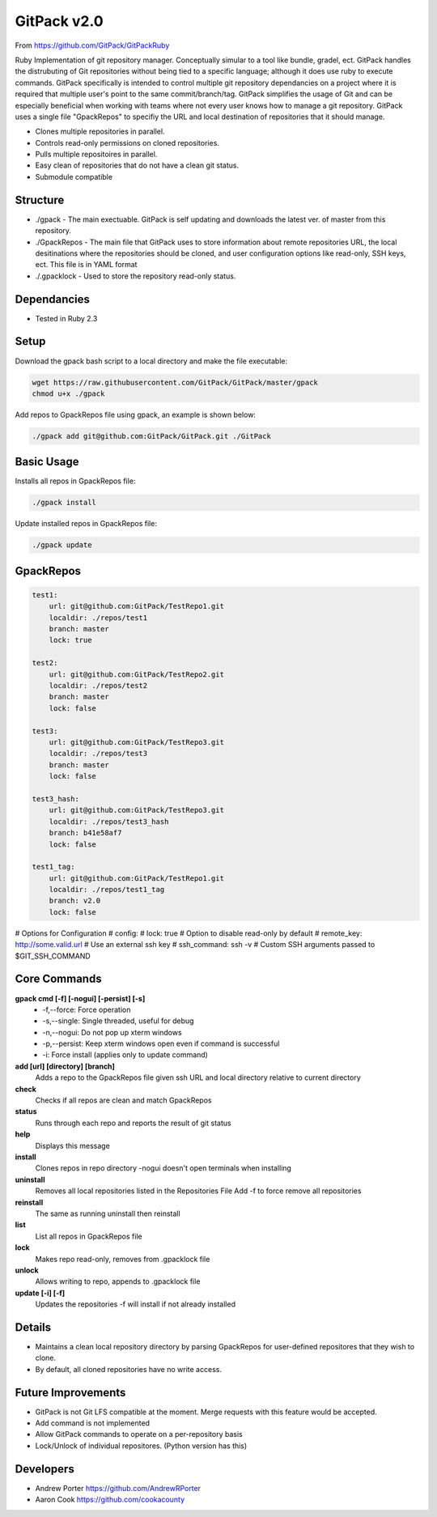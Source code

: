 =====
GitPack v2.0
=====

From https://github.com/GitPack/GitPackRuby

Ruby Implementation of git repository manager. Conceptually simular to a tool like bundle, gradel, ect. GitPack handles the distrubuting of Git repositories without being tied to a specific language; although it does use ruby to execute commands. GitPack specifically is intended to control multiple git repository dependancies on a project where it is required that multiple user's point to the same commit/branch/tag. GitPack simplifies the usage of Git and can be especially beneficial when working with teams where not every user knows how to manage a git repository. GitPack uses a single file "GpackRepos" to specifiy the URL and local destination of repositories that it should manage.

* Clones multiple repositories in parallel.
* Controls read-only permissions on cloned repositories.
* Pulls multiple repositoires in parallel.
* Easy clean of repositories that do not have a clean git status.
* Submodule compatible

Structure
-----
* ./gpack - The main exectuable. GitPack is self updating and downloads the latest ver. of master from this repository.
* ./GpackRepos - The main file that GitPack uses to store information about remote repositories URL, the local desitinations where the repositories should be cloned, and user configuration options like read-only, SSH keys, ect. This file is in YAML format
* ./.gpacklock - Used to store the repository read-only status.

Dependancies
-----
* Tested in Ruby 2.3

Setup
-----
Download the gpack bash script to a local directory and make the file executable:
    
.. code::

    wget https://raw.githubusercontent.com/GitPack/GitPack/master/gpack
    chmod u+x ./gpack

Add repos to GpackRepos file using gpack, an example is shown below:

.. code::

    ./gpack add git@github.com:GitPack/GitPack.git ./GitPack

Basic Usage
-----

Installs all repos in GpackRepos file:

.. code::

    ./gpack install

Update installed repos in GpackRepos file:

.. code::
    
    ./gpack update


GpackRepos
----------

.. code-block:: bash

   test1:
       url: git@github.com:GitPack/TestRepo1.git
       localdir: ./repos/test1
       branch: master
       lock: true

   test2:
       url: git@github.com:GitPack/TestRepo2.git
       localdir: ./repos/test2
       branch: master
       lock: false

   test3:
       url: git@github.com:GitPack/TestRepo3.git
       localdir: ./repos/test3
       branch: master
       lock: false

   test3_hash:
       url: git@github.com:GitPack/TestRepo3.git
       localdir: ./repos/test3_hash
       branch: b41e58af7
       lock: false

   test1_tag:
       url: git@github.com:GitPack/TestRepo1.git
       localdir: ./repos/test1_tag
       branch: v2.0
       lock: false
   
# Options for Configuration
#   config:
#      lock: true # Option to disable read-only by default
#      remote_key: http://some.valid.url # Use an external ssh key
#      ssh_command: ssh -v # Custom SSH arguments passed to $GIT_SSH_COMMAND



Core Commands
-------------

**gpack cmd [-f] [-nogui] [-persist] [-s]**
   * -f,--force: Force operation
   * -s,--single: Single threaded, useful for debug
   * -n,--nogui: Do not pop up xterm windows
   * -p,--persist: Keep xterm windows open even if command is successful
   * -i: Force install (applies only to update command)

**add [url] [directory] [branch]**
   Adds a repo to the GpackRepos file given ssh URL and local directory
   relative to current directory
**check**
   Checks if all repos are clean and match GpackRepos
**status**
   Runs through each repo and reports the result of git status
**help**
   Displays this message
**install**
   Clones repos in repo directory
   -nogui doesn't open terminals when installing
**uninstall**
   Removes all local repositories listed in the Repositories File
   Add -f to force remove all repositories
**reinstall**
   The same as running uninstall then reinstall
**list**
   List all repos in GpackRepos file
**lock**
   Makes repo read-only, removes from .gpacklock file
**unlock**
   Allows writing to repo, appends to .gpacklock file
**update [-i] [-f]**
   Updates the repositories -f will install if not already installed


Details
-----------
* Maintains a clean local repository directory by parsing GpackRepos for user-defined repositores that they wish to clone.
* By default, all cloned repositories have no write access.

Future Improvements
-----
* GitPack is not Git LFS compatible at the moment. Merge requests with this feature would be accepted.
* Add command is not implemented
* Allow GitPack commands to operate on a per-repository basis
* Lock/Unlock of individual repositores. (Python version has this)
   
Developers
-----
* Andrew Porter https://github.com/AndrewRPorter
* Aaron Cook https://github.com/cookacounty
